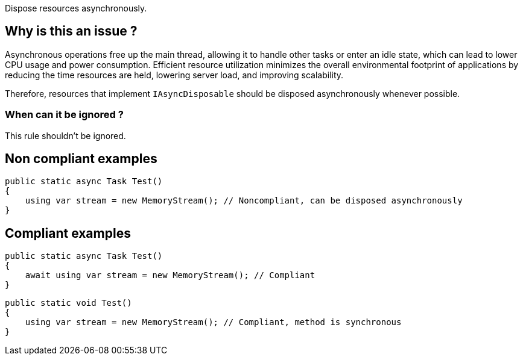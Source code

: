 :!sectids:

Dispose resources asynchronously.

== Why is this an issue ?

Asynchronous operations free up the main thread, allowing it to handle other tasks or enter an idle state, which can lead to lower CPU usage and power consumption. Efficient resource utilization minimizes the overall environmental footprint of applications by reducing the time resources are held, lowering server load, and improving scalability.

Therefore, resources that implement `IAsyncDisposable` should be disposed asynchronously whenever possible.

=== When can it be ignored ?

This rule shouldn't be ignored.

== Non compliant examples

[source, cs]
----
public static async Task Test()
{
    using var stream = new MemoryStream(); // Noncompliant, can be disposed asynchronously
}
----

== Compliant examples

[source, cs]
----
public static async Task Test()
{
    await using var stream = new MemoryStream(); // Compliant
}
----

[source, cs]
----
public static void Test()
{
    using var stream = new MemoryStream(); // Compliant, method is synchronous
}
----
